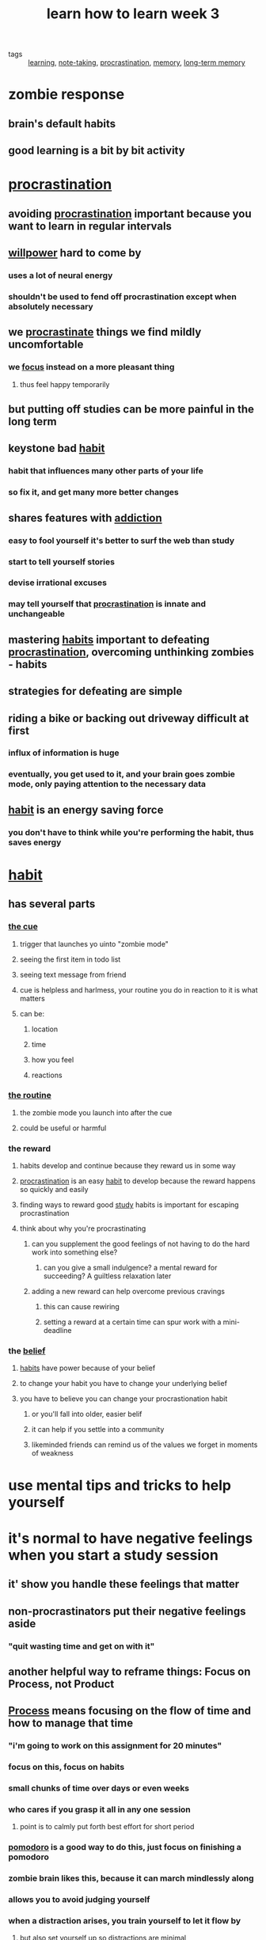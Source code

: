 #+TITLE: learn how to learn week 3

- tags :: [[file:20200224205504_learning.org][learning]], [[file:20200224205634_note_taking.org][note-taking]], [[file:20200225193201_procrastination.org][procrastination]], [[file:20200225194352_memory.org][memory]], [[file:20200225194744_long_term_memory.org][long-term memory]]

* zombie response
** brain's default habits
** good learning is a bit by bit activity
* [[file:20200225193201_procrastination.org][procrastination]]
** avoiding [[file:20200225193201_procrastination.org][procrastination]] important because you want to learn in regular intervals
** [[file:20200311211430-willpower.org][willpower]] hard to come by
*** uses a lot of neural energy
*** shouldn't be used to fend off procrastination except when absolutely necessary
** we [[file:20200225193201_procrastination.org][procrastinate]] things we find mildly uncomfortable
*** we [[file:20200311211408-focus.org][focus]] instead on a more pleasant thing
**** thus feel happy temporarily
** but putting off studies can be more painful in the long term
** keystone bad [[file:20200311211242-habit.org][habit]]
*** habit that influences many other parts of your life
*** so fix it, and get many more better changes
** shares features with [[file:20200311211351-addiction.org][addiction]]
*** easy to fool yourself it's better to surf the web than study
*** start to tell yourself stories
*** devise irrational excuses
*** may tell yourself that [[file:20200225193201_procrastination.org][procrastination]] is innate and unchangeable
** mastering [[file:20200311211242-habit.org][habits]] important to defeating [[file:20200225193201_procrastination.org][procrastination]], overcoming unthinking zombies - habits
** strategies for defeating are simple
** riding a bike or backing out driveway difficult at first
*** influx of information is huge
*** eventually, you get used to it, and your brain goes zombie mode, only paying attention to the necessary data
** [[file:20200311211242-habit.org][habit]] is an energy saving force
*** you don't have to think while you're performing the habit, thus saves energy
* [[file:20200311211242-habit.org][habit]]
** has several parts
*** [[file:20200315131149-habit_cue.org][the cue]]
**** trigger that launches yo uinto "zombie mode"
**** seeing the first item in todo list
**** seeing text message from friend
**** cue is helpless and harlmess, your routine you do in reaction to it is what matters
**** can be:
***** location
***** time
***** how you feel
***** reactions
*** [[file:20200315131200-habit_routine.org][the routine]]
**** the zombie mode you launch into after the cue
**** could be useful or harmful
*** the reward
**** habits develop and continue because they reward us in some way
**** [[file:20200225193201_procrastination.org][procrastination]] is an easy [[file:20200311211242-habit.org][habit]] to develop because the reward happens so quickly and easily
**** finding ways to reward good [[file:20200308141953_studying.org][study]] habits is important for escaping procrastination
**** think about why you're procrastinating
***** can you supplement the good feelings of not having to do the hard work into something else?
****** can you give a small indulgence? a mental reward for succeeding? A guiltless relaxation later
***** adding a new reward can help overcome previous cravings
****** this can cause rewiring
****** setting a reward at a certain time can spur work with a mini-deadline
*** the [[file:20200309182745_belief.org][belief]]
**** [[file:20200311211242-habit.org][habits]] have power because of your belief
**** to change your habit you have to change your underlying belief
**** you have to believe you can change your procrastionation habit
***** or you'll fall into older, easier belif
***** it can help if you settle into a community
***** likeminded friends can remind us of the values we forget in moments of weakness
* use mental tips and tricks to help yourself
* it's normal to have negative feelings when you start a study session
** it' show you handle these feelings that matter
** non-procrastinators put their negative feelings aside
*** "quit wasting time and get on with it"
** another helpful way to reframe things: Focus on Process, not Product
** [[file:20200311211325-habits.org][Process]] means focusing on the flow of time and how to manage that time
*** "i'm going to work on this assignment for 20 minutes"
*** focus on this, focus on habits
*** small chunks of time over days or even weeks
*** who cares if you grasp it all in any one session
**** point is to calmly put forth best effort for short period
*** [[file:20200225193539_pomodoro.org][pomodoro]] is a good way to do this, just focus on finishing a pomodoro
*** zombie brain likes this, because it can march mindlessly along
*** allows you to avoid judging yourself
*** when a distraction arises, you train yourself to let it flow by
**** but also set yourself up so [[file:20200315130125-distraction.org][distractions]] are minimal
***** quiet place
***** noise canceling headphones
** Product means focusing on the output itself
*** i.e. a homework assignment
*** Don't focus on this or you'll be more likely to [[file:20200225193201_procrastination.org][procrastinate]]
*** you might fool yourself about how much time it'll actually take to get that product done
- tags :: [[file:20200315130947-estimation.org][estimation]]
*** makes you focus on the pain
* harnessing [[file:20200311211325-habits.org][habits]] / zombies
** don't want to ovverriding [[file:20200311211325-habits.org][habits]] entirely
** you only need to apply effort to changing the [[file:20200315131149-habit_cue.org][cue]]
*** changing reaction to the [[file:20200315131149-habit_cue.org][cue]]
** [[file:20200225193201_procrastination.org][procrastination]] can be dangerous because it's a [[file:20200311211325-habits.org][habit]], [[file:20200224214526_unconscious.org][unconscious]], you don't even realize it's happening
*** can prevent the biggest [[file:20200315130125-distraction.org][distraction]] by disabling [[file:20200315131149-habit_cue.org][cues]] like your cell phone
**** or avoiding internet
** key to rewiring your [[file:20200315131149-habit_cue.org][cues]] is to have a plan
*** leave phone in car
*** settling in a quiet study place at proper time with internet access disabled
*** may not always perfectly but keep at it
*** don't change everything at once, just change one thing at a time
* juggling life and learning
** keep a weekly list of [[file:20200315133807-todo_list.org][tasks]]
*** then, write a list of tasks you can reasonably get done in a day
**** keep items reasonably small
**** mixing [[file:20200225194142_diffused_thinking.org][diffuse mode]] tasks can be really helpful
***** walks
***** exercise
***** cleaning
*** do this the day before
*** this enlists your sleeping [[file:20200224214526_unconscious.org][unconscious]] mind in helping the tasks done
*** task lists frees [[file:20200225194758_working_memory.org][working memory]] for [[file:20200306130402_problem_solving.org][problem solving]]
**** you'll get better at [[file:20200315130947-estimation.org][estimating]] tasks over time
**** you'll get more realistic about what you can do in a certain amount of time
**** make notes after about what you actually got done
*** plan your quitting time
**** could be earlier than you might expect
**** people who commit to healthy leisure time perform better than those who don't
** try to work on most important and most disliked task first
*** lol like i do for gym
*** "eat your frogs first in the morning"
* [[file:20200225194352_memory.org][memory]]
** we have good [[file:20200316165718-visual_memory.org][visual]] and [[file:20200316165728-spatial_memory.org][spatial memory]] systems
*** you'd remember a house layout you visited quite easily
*** good at [[file:20200225194744_long_term_memory.org][long term memory]] for [[file:20200316165718-visual_memory.org][visual]] and [[file:20200316165728-spatial_memory.org][spatial memory]] systems
*** mind is built to maintain general information about a place
*** you can tap into these to remember other things
*** we have a superior "where things are and how they look" memory system
** to tap into your superpowered [[file:20200316165718-visual_memory.org][visual memory]] system:
*** try making a very memorable visual image representing one key item you want to remember
**** for newton's second law: f=ma
***** flying muel
***** f: flying m: muel
** [[file:20200316165711-right_hemisphere.org][right hemisphere]] dominance for visuospatial attention is characteristic for most people
** the more "neural hooks" you can use by invoking more senses, the better
*** use smell, hear the wind whistling past, feel the wind on your face
** to move something from [[file:20200225194758_working_memory.org][working memory]] in to [[file:20200225194744_long_term_memory.org][long term]]:
*** idea should be memorable
*** must be repeated
**** otherwise [[file:20200316165700-metabolic_vampires.org][metabolic vampires]] will suck away neural pattern related to memory before it can solidify
** [[file:20200225194841_spaced_repetition.org][repetition]] important
*** to get it into [[file:20200225194744_long_term_memory.org][long term memory]]
*** use [[file:20200225194841_spaced_repetition.org][spaced repetition]]
*** writing or saying what you're trying to remember seems to work
**** helps to deeply encode: convert into [[file:20200316165627-neural_memory_structures.org][neural memory structures]]
*** when doing [[file:20200316165634-flash_cards.org][flash cards]], interleave them
*** doing before sleep makes it so sleep can help encode them
*** use anki
*** to remember names, just try to retrieve them in a spaced repetition way
** make it memorable, make it easier to recall
** Create meaningful groups to improve [[file:20200225194352_memory.org][memory]]
*** like [[file:20200324080523-acronyms.org][acronyms]]
*** associate numbers with meaningful events
**** or with a numeral system you're running with
***** 100 meter dash, number of stitches, or what you'll feel at a given age
*** or old people from texas eat spiders - to remember the bones of the skull
** [[file:20200324080757-memory_palace_technique.org][memory palace technique]]
*** call to mind a familiar place
**** like layout of the house
*** use as a visual notepad for whatever you want to [[file:20200324152515-memorization.org][remember]]
*** try imagining walking through a place you know well, with shockingly memorable disparate things throughout
**** like for your shopping list, giant bread, giant broken eggs on the couch, etc
*** good for [[file:20200324152515-memorization.org][remembering]] lists
*** can be slow at first
**** takes time to conjure solid mental image
*** studies show 95% [[file:20200324152515-memorization.org][memorization]] rate of 40 item list
*** this makes [[file:20200324152515-memorization.org][memorization]] an exercise in creativity
*** students that use this techniques perform better than those that don't
*** using techniques like this speed up the acquisition of [[file:20200308141914_chunking.org][chunks]] and big picture templates
*** allows expanding working memory with easy access to [[file:20200225194744_long_term_memory.org][long term memory]]
*** will make you more [[file:20200324152322-creativity.org][creative]] as well
** take a bit of time to commit the most important part of a class or whatever to memory during study
*** such as with [[file:20200324080757-memory_palace_technique.org][memory palace]]
* long term memory
** HM - guy who didn't have long term memory
*** epilepsy operation took out hippocampus on both sides of his brain
**** hippocampus: horse sea monster greeks lol?
*** he was amnesic as fuuuuuck
*** In "mememnto" main character had the same thing
*** HM could learn a new motor skill but couldn't remember learning it
** hippocampus important for memorizing facts and events
** memory consolidation: getting memory into the hippocampus from working memory
*** a concussion can cause this
** memories are not fixed - can change all the time
** reconsolidation: memory chagnes every time it's recalled
*** false memory implants are possible
**** by suggesting or imagining, especially in children
*** [[file:20200225194758_working_memory.org][short term]] -> [[file:20200225194744_long_term_memory.org][long term memory]]
**** long term memory is inactive state
*** reactivation moves memory from long term inactive state to short term active state
**** then it gets reconsolidated
** spending 10 minutes each day over a month rather than an hour in one go, you'll remember thing better
** and, cramming doesn't work, it'll vanish really quick
** brains have glial cells
*** astrocyte most abundant glial cell
**** provide nutrients to neurons
**** maintain extra cellular ion balance
**** involved with repair after injury
**** may have a role in learning
***** putting human astrocytes in mouse brains made the mouse learn faster
***** einstein had shitloads of astrocytes
